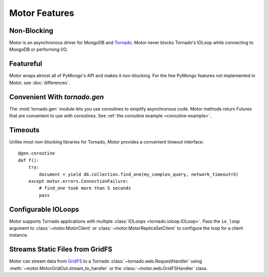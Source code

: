 ==============
Motor Features
==============

Non-Blocking
============
Motor is an asynchronous driver for MongoDB and Tornado_.
Motor never blocks Tornado's IOLoop while connecting to MongoDB or
performing I/O.

.. _Tornado: http://tornadoweb.org/

Featureful
==========
Motor wraps almost all of PyMongo's API and makes it non-blocking. For the few
PyMongo features not implemented in Motor, see :doc:`differences`.

Convenient With `tornado.gen`
=============================
The :mod:`tornado.gen` module lets you use coroutines to simplify asynchronous
code. Motor methods return Futures that are convenient to use with coroutines.
See :ref:`the coroutine example <coroutine-example>`.

Timeouts
========
Unlike most non-blocking libraries for Tornado, Motor provides a convenient
timeout interface::

    @gen.coroutine
    def f():
        try:
            document = yield db.collection.find_one(my_complex_query, network_timeout=5)
        except motor.errors.ConnectionFailure:
            # find_one took more than 5 seconds
            pass

Configurable IOLoops
====================
Motor supports Tornado applications with multiple
:class:`IOLoops <tornado.ioloop.IOLoop>`. Pass the ``io_loop``
argument to :class:`~motor.MotorClient`
or :class:`~motor.MotorReplicaSetClient` to configure the loop for a
client instance.

Streams Static Files from GridFS
================================
Motor can stream data from `GridFS <http://dochub.mongodb.org/core/gridfs>`_
to a Tornado :class:`~tornado.web.RequestHandler`
using :meth:`~motor.MotorGridOut.stream_to_handler` or
the :class:`~motor.web.GridFSHandler` class.
